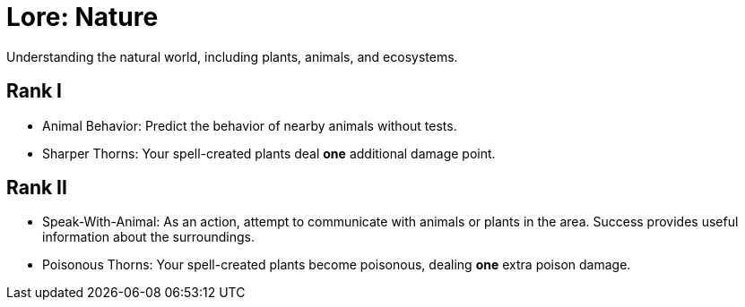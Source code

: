 [[lore-nature]]
= Lore: Nature
Understanding the natural world, including plants, animals, and ecosystems.

== Rank I
- [[animal-behavior]]Animal Behavior: Predict the behavior of nearby animals without tests.
- [[sharper-thorns]]Sharper Thorns: Your spell-created plants deal *one* additional damage point.

== Rank II
- [[speak-with-animal]]Speak-With-Animal: As an action, attempt to communicate with animals or plants in the area. Success provides useful information about the surroundings.
- [[poisonous-thorns]]Poisonous Thorns: Your spell-created plants become poisonous, dealing *one* extra poison damage.
